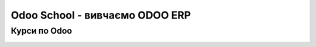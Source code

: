 ========================================
Odoo School - вивчаємо ODOO ERP
========================================
Курси по Odoo
----------------------------------------
.. image:: /hr_hospital/static/description/main.jpg
